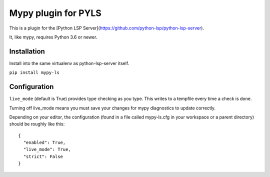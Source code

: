 Mypy plugin for PYLS
======================

.. image:: https://badge.fury.io/py/mypy-ls.svg
    :target: https://badge.fury.io/py/mypy-ls

.. image:: https://github.com/Richardk2n/pyls-mypy/workflows/Python%20package/badge.svg?branch=master
    :target: https://github.com/Richardk2n/pyls-mypy/

This is a plugin for the [Python LSP Server](https://github.com/python-lsp/python-lsp-server).

It, like mypy, requires Python 3.6 or newer.


Installation
------------

Install into the same virtualenv as python-lsp-server itself.

``pip install mypy-ls``

Configuration
-------------

``live_mode`` (default is True) provides type checking as you type. This writes to a tempfile every time a check is done.

Turning off live_mode means you must save your changes for mypy diagnostics to update correctly.

Depending on your editor, the configuration (found in a file called mypy-ls.cfg in your workspace or a parent directory) should be roughly like this:

::

    {
      "enabled": True,
      "live_mode": True,
      "strict": False
    }

